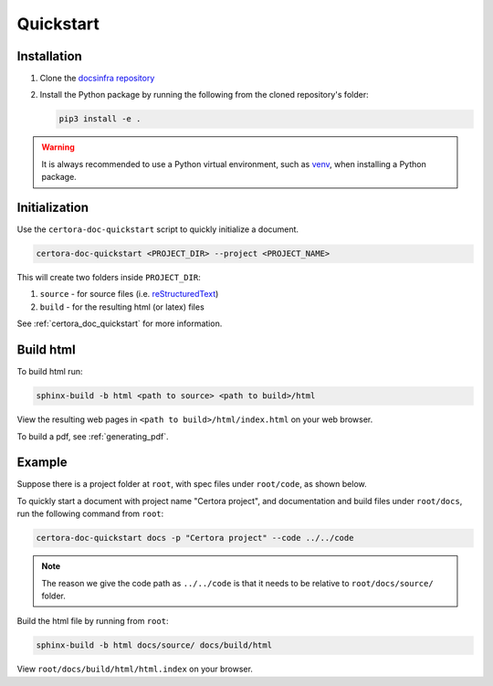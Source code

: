 .. index::
   single: quickstart
   :name: quickstart_description

Quickstart
==========


Installation
------------
#. Clone the `docsinfra repository`_
#. Install the Python package by running the following from the cloned repository's
   folder:

   .. code-block:: bash

         pip3 install -e .

.. warning::

   It is always recommended to use a Python virtual environment, such as `venv`_,
   when installing a Python package.


Initialization
--------------
Use the ``certora-doc-quickstart`` script to quickly initialize a document. 

.. code-block:: bash

   certora-doc-quickstart <PROJECT_DIR> --project <PROJECT_NAME>

This will create two folders inside ``PROJECT_DIR``:

#. ``source`` - for source files (i.e. `reStructuredText`_)
#. ``build`` - for the resulting html (or latex) files

See :ref:`certora_doc_quickstart` for more information.

.. _build_html:

Build html
----------
To build html run:

.. code-block:: bash

   sphinx-build -b html <path to source> <path to build>/html

View the resulting web pages in ``<path to build>/html/index.html`` on your web browser.

To build a pdf, see :ref:`generating_pdf`.


Example
-------
Suppose there is a project folder at ``root``, with spec files under ``root/code``, as
shown below.

.. code-block:: text
   :caption: Project initial folder structure

   root (top project dir)
     └── code
          └── ... spec and conf files

To quickly start a document with project name "Certora project", and
documentation and build files under ``root/docs``, run the following command
from ``root``:

.. code-block:: bash

   certora-doc-quickstart docs -p "Certora project" --code ../../code

.. note::

   The reason we give the code path as ``../../code`` is that it needs to be
   relative to ``root/docs/source/`` folder.

.. code-block:: text
   :caption: Project folder structure after quickstart

   root
     ├── docs
     │    ├── source
     │    │    ├── index.rst (root documentation file)
     │    │    └── conf.py (configuration file)
     │    └── build
     │         └── html (created by sphinx-build command)
     │              └── index.html (root html file)
     └── code
          └── ... spec and conf files

Build the html file by running from ``root``:

.. code-block:: bash

   sphinx-build -b html docs/source/ docs/build/html

View ``root/docs/build/html/html.index`` on your browser.


.. Links:
   ------

.. _docsinfra repository: https://github.com/shoham-certora/docs-infrastructure

.. _venv: https://docs.python.org/3.10/library/venv.html

.. _reStructuredText:
   https://www.sphinx-doc.org/en/master/usage/restructuredtext/basics.html
